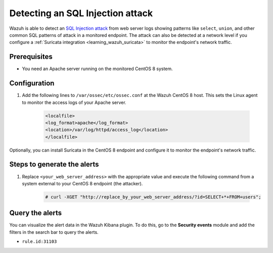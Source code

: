 .. meta::
  :description: Wazuh is capable of detecting an SQL Injection attack from web server logs showing common SQL patterns of attack in a monitored endpoint. Learn more about this in this POC.

.. _poc_detect_web_attack_sql_injection:

Detecting an SQL Injection attack
=================================

Wazuh is able to detect an `SQL Injection attack <https://portswigger.net/web-security/sql-injection>`_ from web server logs showing patterns like ``select``, ``union``, and other common SQL patterns of attack in a monitored endpoint. The attack can also be detected at a network level if you configure a :ref:`Suricata integration <learning_wazuh_suricata>` to monitor the endpoint's network traffic.


Prerequisites
-------------

- You need an Apache server running on the monitored CentOS 8 system.

Configuration
-------------

#. Add the following lines to ``/var/ossec/etc/ossec.conf`` at the Wazuh CentOS 8 host. This sets the Linux agent to monitor the access logs of your Apache server.

    .. code-block:: XML

        <localfile>
        <log_format>apache</log_format>
        <location>/var/log/httpd/access_log</location>
        </localfile>

Optionally, you can install Suricata in the CentOS 8 endpoint and configure it to monitor the endpoint's network traffic.

Steps to generate the alerts
----------------------------

#. Replace ``<your_web_server_address>`` with the appropriate value and execute the following command from a system external to your CentOS 8 endpoint (the attacker).

    .. code-block:: console

        # curl -XGET "http://replace_by_your_web_server_address/?id=SELECT+*+FROM+users";

Query the alerts
----------------

You can visualize the alert data in the Wazuh Kibana plugin. To do this, go to the **Security events** module and add the filters in the search bar to query the alerts.

* ``rule.id:31103``


.. thumbnail:: ../images/poc/Detecting-an-SQL-Injection-attack.png
          :title: Detecting an SQL Injection attack
          :align: center
          :wrap_image: No